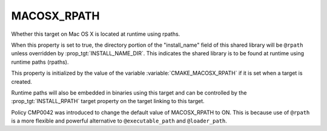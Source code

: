 MACOSX_RPATH
------------

Whether this target on Mac OS X is located at runtime using rpaths.

When this property is set to true, the directory portion of
the "install_name" field of this shared library will be ``@rpath``
unless overridden by :prop_tgt:`INSTALL_NAME_DIR`.  This indicates
the shared library is to be found at runtime using runtime
paths (rpaths).

This property is initialized by the value of the variable
:variable:`CMAKE_MACOSX_RPATH` if it is set when a target is
created.

Runtime paths will also be embedded in binaries using this target and
can be controlled by the :prop_tgt:`INSTALL_RPATH` target property on
the target linking to this target.

Policy CMP0042 was introduced to change the default value of
MACOSX_RPATH to ON.  This is because use of ``@rpath`` is a
more flexible and powerful alternative to ``@executable_path`` and
``@loader_path``.
